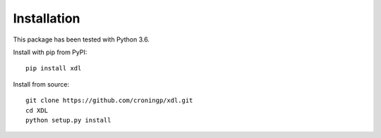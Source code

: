============
Installation
============

This package has been tested with Python 3.6.

Install with pip from PyPI::

   pip install xdl

Install from source::

   git clone https://github.com/croningp/xdl.git
   cd XDL
   python setup.py install

